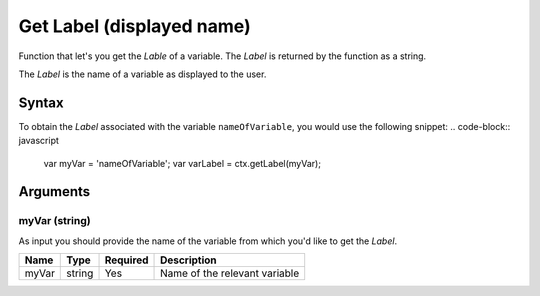 .. _getlabel:

Get Label (displayed name)
--------------------------

Function that let's you get the `Lable` of a variable. The `Label` is returned
by the function as a string.

The `Label` is the name of a variable as displayed to the user. 

Syntax
~~~~~~

To obtain the `Label` associated with the variable ``nameOfVariable``, you would
use the following snippet:
.. code-block:: javascript

    var myVar = 'nameOfVariable';
    var varLabel = ctx.getLabel(myVar);

Arguments
~~~~~~~~~

myVar (string)
'''''
As input you should provide the name of the variable from which you'd like to
get the `Label`.
    
+-------+--------+----------+-------------------------------+
| Name  | Type   | Required | Description                   |
+=======+========+==========+===============================+
| myVar | string | Yes      | Name of the relevant variable |
+-------+--------+----------+-------------------------------+

